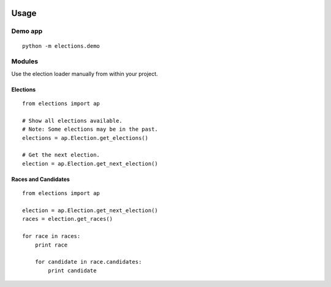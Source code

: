 .. figure:: https://cloud.githubusercontent.com/assets/109988/10567244/25ec282e-75cc-11e5-9d9a-fdeba61828a6.png
   :alt: 

Usage
=====

Demo app
--------

::

    python -m elections.demo

Modules
-------

Use the election loader manually from within your project.

Elections
~~~~~~~~~

::

    from elections import ap

    # Show all elections available.
    # Note: Some elections may be in the past.
    elections = ap.Election.get_elections()

    # Get the next election.
    election = ap.Election.get_next_election()

Races and Candidates
~~~~~~~~~~~~~~~~~~~~

::

    from elections import ap

    election = ap.Election.get_next_election()
    races = election.get_races()

    for race in races:
        print race

        for candidate in race.candidates:
            print candidate
